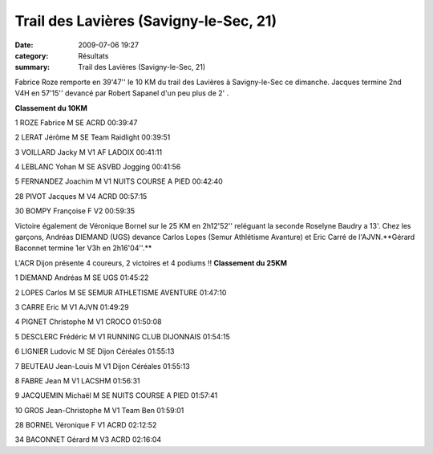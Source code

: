 Trail des Lavières (Savigny-le-Sec, 21)
=======================================

:date: 2009-07-06 19:27
:category: Résultats
:summary: Trail des Lavières (Savigny-le-Sec, 21)

Fabrice Roze remporte en 39'47'' le 10 KM du trail des Lavières à Savigny-le-Sec ce dimanche. Jacques termine 2nd V4H en 57'15'' devancé par Robert Sapanel d'un peu plus de 2' .

**Classement du 10KM**


1 ROZE Fabrice M SE ACRD 00:39:47


2 LERAT Jérôme M SE Team Raidlight 00:39:51


3 VOILLARD Jacky M V1 AF LADOIX 00:41:11


4 LEBLANC Yohan M SE ASVBD Jogging 00:41:56


5 FERNANDEZ Joachim M V1 NUITS COURSE A PIED 00:42:40

28 PIVOT Jacques M V4 ACRD 00:57:15


30 BOMPY Françoise F V2 00:59:35

Victoire également de Véronique Bornel sur le 25 KM en 2h12'52'' reléguant la seconde Roselyne Baudry a 13'. Chez les garçons, Andréas DIEMAND (UGS) devance Carlos Lopes (Semur Athlétisme Avanture) et Eric Carré de l'AJVN.**Gérard Baconnet termine 1er V3h en 2h16'04''.** 

L'ACR Dijon présente 4 coureurs, 2 victoires et 4 podiums !! 
**Classement du 25KM**


1 DIEMAND Andréas M SE UGS 01:45:22


2 LOPES Carlos M SE SEMUR ATHLETISME AVENTURE 01:47:10


3 CARRE Eric M V1 AJVN 01:49:29


4 PIGNET Christophe M V1 CROCO 01:50:08


5 DESCLERC Frédéric M V1 RUNNING CLUB DIJONNAIS 01:54:15


6 LIGNIER Ludovic M SE Dijon Céréales 01:55:13


7 BEUTEAU Jean-Louis M V1 Dijon Céréales 01:55:13


8 FABRE Jean M V1 LACSHM 01:56:31


9 JACQUEMIN Michaël M SE NUITS COURSE A PIED 01:57:41


10 GROS Jean-Christophe M V1 Team Ben 01:59:01


28 BORNEL Véronique F V1 ACRD 02:12:52


34 BACONNET Gérard M V3 ACRD 02:16:04
